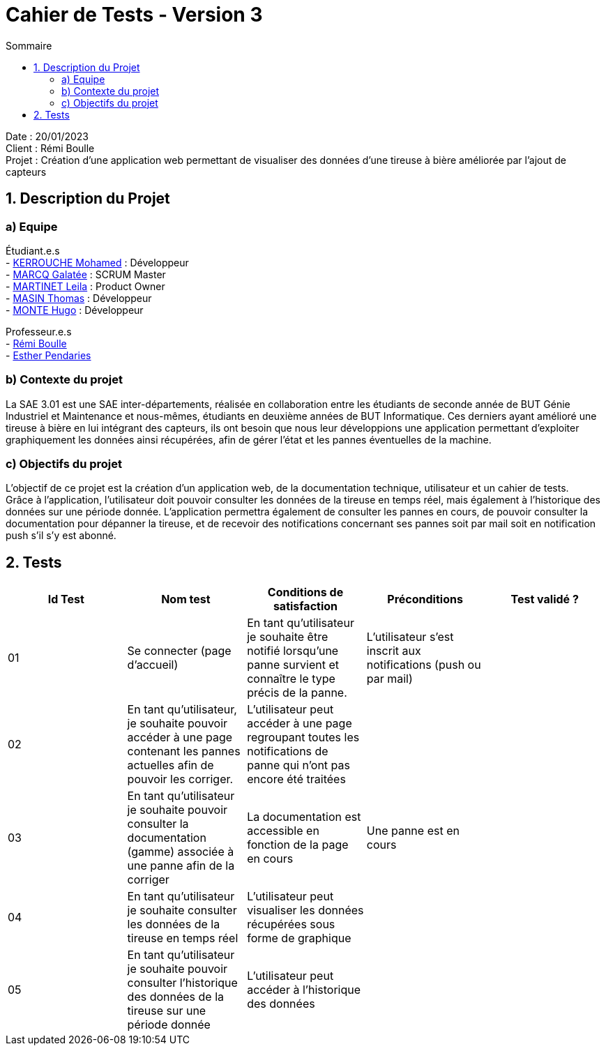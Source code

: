 = Cahier de Tests - Version 3
:toc:
:toc-title: Sommaire

Date : 20/01/2023 +
Client : Rémi Boulle +
Projet : Création d'une application web permettant de visualiser des données d'une tireuse à bière améliorée par l'ajout de capteurs + 

<<<

== 1. Description du Projet
=== a) Equipe

Étudiant.e.s +
- https://github.com/Fiujy[KERROUCHE Mohamed] : Développeur +
- https://github.com/GalateeM[MARCQ Galatée] : SCRUM Master +
- https://github.com/LeilaMartinet[MARTINET Leila] : Product Owner +
- https://github.com/caerroff[MASIN Thomas] : Développeur +
- https://github.com/hugomonte[MONTE Hugo] : Développeur

Professeur.e.s +
- https://github.com/rboulle[Rémi Boulle] +
- https://github.com/ependaries[Esther Pendaries]

=== b) Contexte du projet

La SAE 3.01 est une SAE inter-départements, réalisée en collaboration entre les étudiants de seconde année de BUT Génie Industriel et Maintenance et nous-mêmes, étudiants en deuxième années de BUT Informatique. Ces derniers ayant amélioré une tireuse à bière en lui intégrant des capteurs, ils ont besoin que nous leur développions une application permettant d’exploiter graphiquement les données ainsi récupérées, afin de gérer l’état et les pannes éventuelles de la machine.

=== c) Objectifs du projet

L'objectif de ce projet est la création d'un application web, de la documentation technique, utilisateur et un cahier de tests. +
Grâce à l'application, l'utilisateur doit pouvoir consulter les données de la tireuse en temps réel, mais également à l'historique des données sur une période donnée. L'application permettra également de consulter les pannes en cours, de pouvoir consulter la documentation pour dépanner la tireuse, et de recevoir des notifications concernant ses pannes soit par mail soit en notification push s'il s'y est abonné.

== 2. Tests

|===
| Id Test | Nom test | Conditions de satisfaction | Préconditions | Test validé ?

| 01
| Se connecter (page d'accueil) 
| En tant qu’utilisateur je souhaite être notifié lorsqu’une panne survient et connaître le type précis de la panne.
| L'utilisateur s'est inscrit aux notifications (push ou par mail)
|

| 02
| En tant qu’utilisateur, je souhaite pouvoir accéder à une page contenant les pannes actuelles afin de pouvoir les corriger.
| L’utilisateur peut accéder à une page regroupant toutes les notifications de panne qui n’ont pas encore été traitées
|
|

| 03
| En tant qu’utilisateur je souhaite pouvoir consulter la documentation (gamme) associée à une panne afin de la corriger
| La documentation est accessible en fonction de la page en cours
| Une panne est en cours
|


| 04
| En tant qu’utilisateur je souhaite consulter les données de la tireuse en temps réel
| L’utilisateur peut visualiser les données récupérées sous forme de graphique
| 
|

| 05
| En tant qu’utilisateur je souhaite pouvoir consulter l’historique des données de la tireuse sur une période donnée
| L’utilisateur peut accéder à l’historique des données
| 
|


|===


